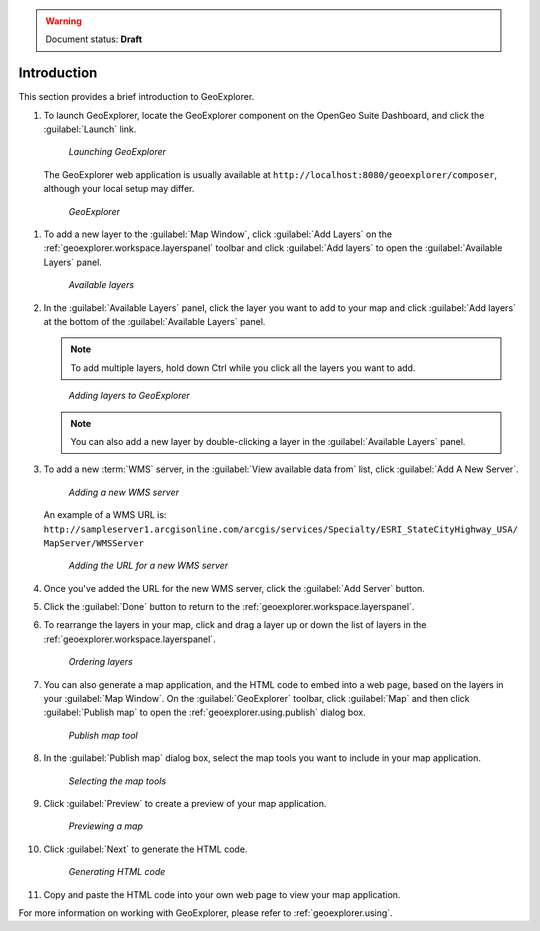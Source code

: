 .. _geoexplorer.introduction:

.. warning:: Document status: **Draft** 

Introduction
============

This section provides a brief introduction to GeoExplorer. 

#. To launch GeoExplorer, locate the GeoExplorer component on the OpenGeo Suite Dashboard, and click the :guilabel:`Launch` link. 

   .. figure:: images/launch_geoexplorer.png
   
      *Launching GeoExplorer*

   The GeoExplorer web application is usually available at ``http://localhost:8080/geoexplorer/composer``, although your local setup may differ.

   .. figure:: images/geoexplorer.png
   
      *GeoExplorer*

.. |addlayer| image:: images/button_addlayer.png
              :align: bottom

#. To add a new layer to the :guilabel:`Map Window`, click :guilabel:`Add Layers` |addlayer| on the :ref:`geoexplorer.workspace.layerspanel` toolbar and click :guilabel:`Add layers` to open the :guilabel:`Available Layers` panel.
    
   .. figure:: using/images/panel_availablelayers.png
       
      *Available layers*
    
#. In the :guilabel:`Available Layers` panel, click the layer you want to add to your map and click :guilabel:`Add layers` at the bottom of the :guilabel:`Available Layers` panel. 

   .. note:: To add multiple layers, hold down Ctrl while you click all the layers you want to add.

   .. figure:: using/images/panel_availablelayers.png
       
      *Adding layers to GeoExplorer*

   .. note:: You can also add a new layer by double-clicking a layer in the :guilabel:`Available Layers` panel.

#. To add a new :term:`WMS` server, in the :guilabel:`View available data from` list, click :guilabel:`Add A New Server`.
    
   .. figure:: using/images/add_newserver.png
   
      *Adding a new WMS server*

   An example of a WMS URL is: ``http://sampleserver1.arcgisonline.com/arcgis/services/Specialty/ESRI_StateCityHighway_USA/
   MapServer/WMSServer``
   
   .. figure:: using/images/add_newserver_addr.png
   
      *Adding the URL for a new WMS server*


#. Once you've added the URL for the new WMS server, click the :guilabel:`Add Server` button.

#. Click the :guilabel:`Done` button to return to the :ref:`geoexplorer.workspace.layerspanel`.
       
#. To rearrange the layers in your map, click and drag a layer up or down the list of layers in the :ref:`geoexplorer.workspace.layerspanel`.
    
   .. figure:: images/workspace_draglayers.png
   
      *Ordering layers*
       
#. You can also generate a map application, and the HTML code to embed into a web page, based on the layers in your :guilabel:`Map Window`. On the :guilabel:`GeoExplorer` toolbar, click :guilabel:`Map` and then click :guilabel:`Publish map` to open the :ref:`geoexplorer.using.publish` dialog box.

   .. figure:: using/images/button_publish.png
      
      *Publish map tool*


#. In the :guilabel:`Publish map` dialog box, select the map tools you want to include in your map application.

   .. figure:: using/images/dialog_publish_tools.png

      *Selecting the map tools*

#. Click :guilabel:`Preview` to create a preview of your map application.

   .. figure:: using/images/map_preview.png

      *Previewing a map*

#. Click :guilabel:`Next` to generate the HTML code.

   .. figure:: using/images/dialog_publish_html.png

      *Generating HTML code*


#. Copy and paste the HTML code into your own web page to view your map application.

For more information on working with GeoExplorer, please refer to :ref:`geoexplorer.using`.
